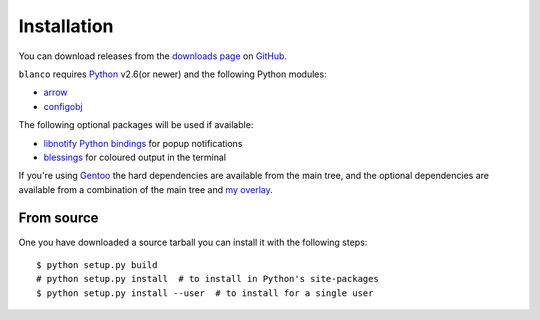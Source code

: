 Installation
------------

You can download releases from the `downloads page`_ on GitHub_.

``blanco`` requires Python_ v2.6(or newer) and the following Python modules:

* arrow_
* configobj_

The following optional packages will be used if available:

* `libnotify Python bindings`_ for popup notifications
* blessings_ for coloured output in the terminal

If you're using Gentoo_ the hard dependencies are available from the main tree,
and the optional dependencies are available from a combination of the main tree
and `my overlay`_.

From source
'''''''''''

One you have downloaded a source tarball you can install it with the following
steps::

    $ python setup.py build
    # python setup.py install  # to install in Python's site-packages
    $ python setup.py install --user  # to install for a single user

.. _downloads page: https://github.com/JNRowe/blanco/downloads
.. _GitHub: https://github.com/
.. _Python: http://www.python.org/
.. _arrow: http://code.google.com/p/arrow/
.. _configobj: http://code.google.com/p/configobj/
.. _libnotify Python bindings: http://www.galago-project.org/downloads.php
.. _blessings: http://pypi.python.org/pypi/blessings/
.. _Gentoo: http://www.gentoo.org/
.. _my overlay: http://github.com/JNRowe/misc-overlay
